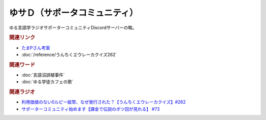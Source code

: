 ゆサＤ（サポータコミュニティ）
==========================================
.. glossary::
    ゆサＤ : ゆ

ゆる言語学ラジオサポーターコミュニティDiscordサーバーの略。

.. rubric:: 関連リンク
* `たまPさん考案 <https://note.com/tamayura509/n/n8e87d61ce5c2>`_ 
* :doc:`/reference/うんちくエウレーカクイズ262` 

.. rubric:: 関連ワード
* :doc:`言語沼誤植事件` 
* :doc:`ゆる学徒カフェの歌` 

.. rubric:: 関連ラジオ

* `利用価値のない0ルピー紙幣、なぜ発行された？【うんちくエウレーカクイズ】#262`_
* `サポーターコミュニティ始めます【課金で伝説のボツ回が見れる】 #73`_

.. _利用価値のない0ルピー紙幣、なぜ発行された？【うんちくエウレーカクイズ】#262: https://www.youtube.com/watch?v=51oNvrijOKI
.. _サポーターコミュニティ始めます【課金で伝説のボツ回が見れる】 #73: https://www.youtube.com/watch?v=tu3kLecDqq4